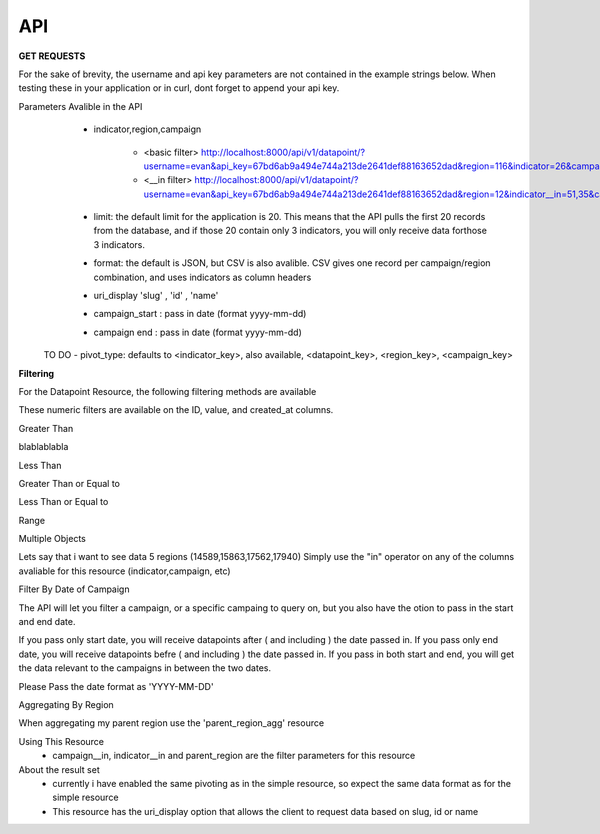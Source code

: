 API
===



**GET REQUESTS**

For the sake of brevity, the username and api key parameters are not
contained in the example strings below.  When testing these in your
application or in curl, dont forget to append your api key.



Parameters Avalible in the API
   - indicator,region,campaign

        - <basic filter> http://localhost:8000/api/v1/datapoint/?username=evan&api_key=67bd6ab9a494e744a213de2641def88163652dad&region=116&indicator=26&campaign=3
        - <__in filter> http://localhost:8000/api/v1/datapoint/?username=evan&api_key=67bd6ab9a494e744a213de2641def88163652dad&region=12&indicator__in=51,35&campaign=2

   - limit: the default limit for the application is 20.  This means that the API pulls the first 20 records from the database, and if those 20 contain only 3 indicators, you will only receive data forthose 3 indicators.
   - format: the default is JSON, but CSV is also avalible.  CSV gives one record per campaign/region combination, and uses indicators as column headers
   - uri_display 'slug' , 'id' , 'name'
   - campaign_start : pass in date (format yyyy-mm-dd)
   - campaign end : pass in date (format yyyy-mm-dd)

  TO DO
  - pivot_type: defaults to <indicator_key>, also available, <datapoint_key>, <region_key>, <campaign_key>



**Filtering**

For the Datapoint Resource, the following filtering methods are available

These numeric filters are  available on the ID, value, and created_at columns.

Greater Than

blablablabla


.. code-block:: python
   :linenos:

    http://polio.seedscientific.com/api/v1/datapoint/format=json&id__gt=9

Less Than

.. code-block:: python
   :linenos:

    http://polio.seedscientific.com/api/v1/datapoint/format=json&id__lt=9

Greater Than or Equal to

.. code-block:: python
   :linenos:

    http://polio.seedscientific.com/api/v1/datapoint/format=json&id__gte=9

Less Than or Equal to

.. code-block:: python
   :linenos:

    http://polio.seedscientific.com/api/v1/datapoint/format=json&id__lte=9

Range

.. code-block:: python
   :linenos:

    http://polio.seedscientific.com/api/v1/indicator/format=json&id__id__range=9,12


Multiple Objects

Lets say that i want to see data 5 regions (14589,15863,17562,17940)
Simply use the "in" operator on any of the columns avaliable for this resource (indicator,campaign, etc)

.. code-block:: python
   :linenos:

    localhost:8000/api/v1/datapoint/?region__in=14589,15863,17562,17940


Filter By Date of Campaign

The API will let you filter a campaign, or a specific campaing to query on, but you also have the otion to pass in the start and end date.

If you pass only start date, you will receive datapoints after ( and including ) the date passed in.
If you pass only end date, you will receive datapoints befre ( and including ) the date passed in.
If you pass in both start and end, you will get the data relevant to the campaigns in between the two dates.

Please Pass the date format as 'YYYY-MM-DD'

.. code-block:: python
   :linenos:

    http://localhost:8000/api/v1/datapoint/?campaign_start=2014-06-01&campaign_end=2014-09-01


Aggregating By Region

When aggregating my parent region use the 'parent_region_agg' resource

.. code-block:: python
   :linenos:

    http://localhost:8000/api/v1/parent_region_agg/?format=json&indicator__in=25&parent_region=23


Using This Resource
  - campaign__in, indicator__in and parent_region are the filter parameters for this resource

About the result set
  - currently i have enabled the same pivoting as in the simple resource, so expect the same data format as for the simple resource
  - This resource has the uri_display option that allows the client to request data based on slug, id or name

.. code-block:: python
   :linenos:

    http://localhost:8000/api/v1/parent_region_agg/?format=json&parent_region=23&indicator__in=21,23

    meta: {
      total_count: 18,
      limit: 0,
      offset: 0
    },
    objects: [
      {
        indicators: [
          {
            indicator: "Number of all missed children",
            value: null
          },
          {
            indicator: "Number of children missed due to no team/team did not visit",
            value: 865
          }
      ],
      region: "Nigeria",
      campaign: "Nigeria April 2013"
      },
      {
      indicators: [
        {
          indicator: "Number of all missed children",
          value: 5293
        },
        {
          indicator: "Number of children missed due to no team/team did not visit",
          value: 968
        }
      ],
      region: "Nigeria",
      campaign: "Nigeria April 2014"
    },
